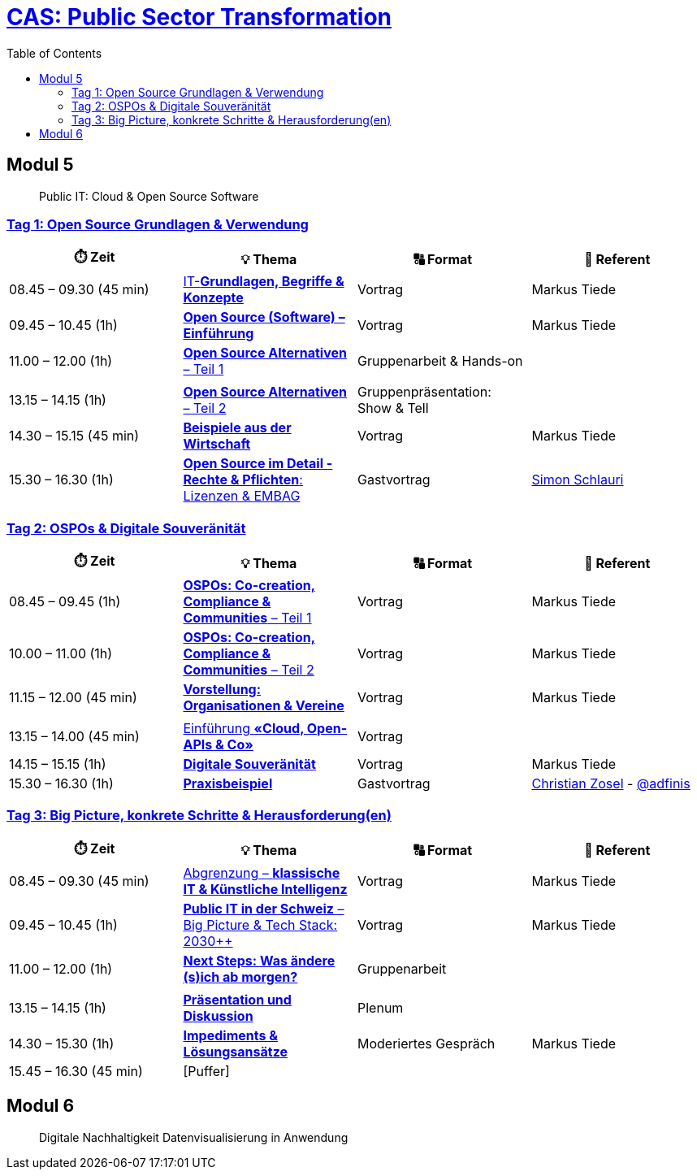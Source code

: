 = link:https://www.bfh.ch/de/weiterbildung/cas/public-sector-transformation/[CAS: Public Sector Transformation]
:toc:
:toc-placement!:

toc::[]

== Modul 5

> Public IT: Cloud & Open Source Software

=== link:docs/module/5/1/00.md[Tag 1: Open Source Grundlagen & Verwendung]

[width="100%",cols="25%,25%,25%,25%",options="header",]
|===

|⏱️ Zeit
|💡 Thema
|🔠 Format
|🧑 Referent

| 08.45 – 09.30 (45 min)
| link:docs/module/5/1/01.md[IT-**Grundlagen, Begriffe & Konzepte**]
| Vortrag
| Markus Tiede

| 09.45 – 10.45 (1h)
| link:docs/module/5/1/02.md[**Open Source (Software) – Einführung**]
| Vortrag
| Markus Tiede

| 11.00 – 12.00 (1h)
| link:docs/module/5/1/03.md[**Open Source Alternativen** – Teil 1]
| Gruppenarbeit & Hands-on
| 

| 
| 
| 
| 

| 13.15 – 14.15 (1h)
| link:docs/module/5/1/04.md[**Open Source Alternativen** – Teil 2]
| Gruppenpräsentation: Show & Tell
| 

| 14.30 – 15.15 (45 min)
| link:docs/module/5/1/05.md[**Beispiele aus der Wirtschaft**]
| Vortrag
| Markus Tiede

| 15.30 – 16.30 (1h)
| link:docs/module/5/1/06.md[**Open Source im Detail - Rechte & Pflichten**: Lizenzen & EMBAG]
| Gastvortrag
| https://www.ronzani-schlauri.com/schlauri-de[Simon Schlauri]

|===

=== link:docs/module/5/2/00.md[Tag 2: OSPOs & Digitale Souveränität]

[width="100%",cols="25%,25%,25%,25%",options="header",]
|===

|⏱️ Zeit
|💡 Thema
|🔠 Format
|🧑 Referent

| 08.45 – 09.45 (1h)
| link:docs/module/5/2/01.md[**OSPOs: Co-creation, Compliance & Communities** – Teil 1]
| Vortrag
| Markus Tiede

| 10.00 – 11.00 (1h)
| link:docs/module/5/2/02.md[**OSPOs: Co-creation, Compliance & Communities** – Teil 2]
| Vortrag
| Markus Tiede

| 11.15 – 12.00 (45 min)
| link:docs/module/5/2/03.md[**Vorstellung: Organisationen & Vereine**]
| Vortrag
| Markus Tiede

| 
| 
| 
| 

| 13.15 – 14.00 (45 min)
| link:docs/module/5/2/04.md[Einführung **«Cloud, Open-APIs & Co»**]
| Vortrag
| 

| 14.15 – 15.15 (1h)
| link:docs/module/5/2/05.md[**Digitale Souveränität**]
| Vortrag
| Markus Tiede

| 15.30 – 16.30 (1h)
| link:docs/module/5/2/06.md[**Praxisbeispiel**]
| Gastvortrag
| https://github.com/czosel[Christian Zosel] - https://github.com/adfinis[@adfinis]

|===

=== link:docs/module/5/3/00.md[Tag 3: Big Picture, konkrete Schritte & Herausforderung(en)]

[width="100%",cols="25%,25%,25%,25%",options="header",]
|===

|⏱️ Zeit
|💡 Thema
|🔠 Format
|🧑 Referent

| 08.45 – 09.30 (45 min)
| link:docs/module/5/3/01.md[Abgrenzung – **klassische IT & Künstliche Intelligenz**]
| Vortrag
| Markus Tiede

| 09.45 – 10.45 (1h)
| link:docs/module/5/3/02.md[**Public IT in der Schweiz** – Big Picture & Tech Stack: 2030++]
| Vortrag
| Markus Tiede

| 11.00 – 12.00 (1h)
| link:docs/module/5/3/03.md[**Next Steps: Was ändere (s)ich ab morgen?**]
| Gruppenarbeit
| 

| 
| 
| 
| 

| 13.15 – 14.15 (1h)
| link:docs/module/5/3/04.md[**Präsentation und Diskussion**]
| Plenum
| 

| 14.30 – 15.30 (1h)
| link:docs/module/5/3/05.md[**Impediments & Lösungsansätze**]
| Moderiertes Gespräch
| Markus Tiede

| 15.45 – 16.30 (45 min)
| [Puffer]
| 
| 

|===

== Modul 6

> Digitale Nachhaltigkeit Datenvisualisierung in Anwendung
